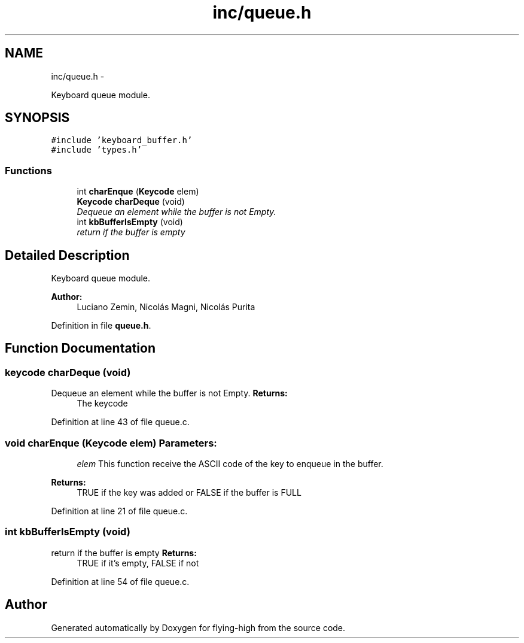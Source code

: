 .TH "inc/queue.h" 3 "18 May 2010" "Version 1.0" "flying-high" \" -*- nroff -*-
.ad l
.nh
.SH NAME
inc/queue.h \- 
.PP
Keyboard queue module.  

.SH SYNOPSIS
.br
.PP
\fC#include 'keyboard_buffer.h'\fP
.br
\fC#include 'types.h'\fP
.br

.SS "Functions"

.in +1c
.ti -1c
.RI "int \fBcharEnque\fP (\fBKeycode\fP elem)"
.br
.ti -1c
.RI "\fBKeycode\fP \fBcharDeque\fP (void)"
.br
.RI "\fIDequeue an element while the buffer is not Empty. \fP"
.ti -1c
.RI "int \fBkbBufferIsEmpty\fP (void)"
.br
.RI "\fIreturn if the buffer is empty \fP"
.in -1c
.SH "Detailed Description"
.PP 
Keyboard queue module. 

\fBAuthor:\fP
.RS 4
Luciano Zemin, Nicolás Magni, Nicolás Purita 
.RE
.PP

.PP
Definition in file \fBqueue.h\fP.
.SH "Function Documentation"
.PP 
.SS "keycode charDeque (void)"
.PP
Dequeue an element while the buffer is not Empty. \fBReturns:\fP
.RS 4
The keycode 
.RE
.PP

.PP
Definition at line 43 of file queue.c.
.SS "void charEnque (\fBKeycode\fP elem)"\fBParameters:\fP
.RS 4
\fIelem\fP This function receive the ASCII code of the key to enqueue in the buffer.
.RE
.PP
\fBReturns:\fP
.RS 4
TRUE if the key was added or FALSE if the buffer is FULL 
.RE
.PP

.PP
Definition at line 21 of file queue.c.
.SS "int kbBufferIsEmpty (void)"
.PP
return if the buffer is empty \fBReturns:\fP
.RS 4
TRUE if it's empty, FALSE if not 
.RE
.PP

.PP
Definition at line 54 of file queue.c.
.SH "Author"
.PP 
Generated automatically by Doxygen for flying-high from the source code.
